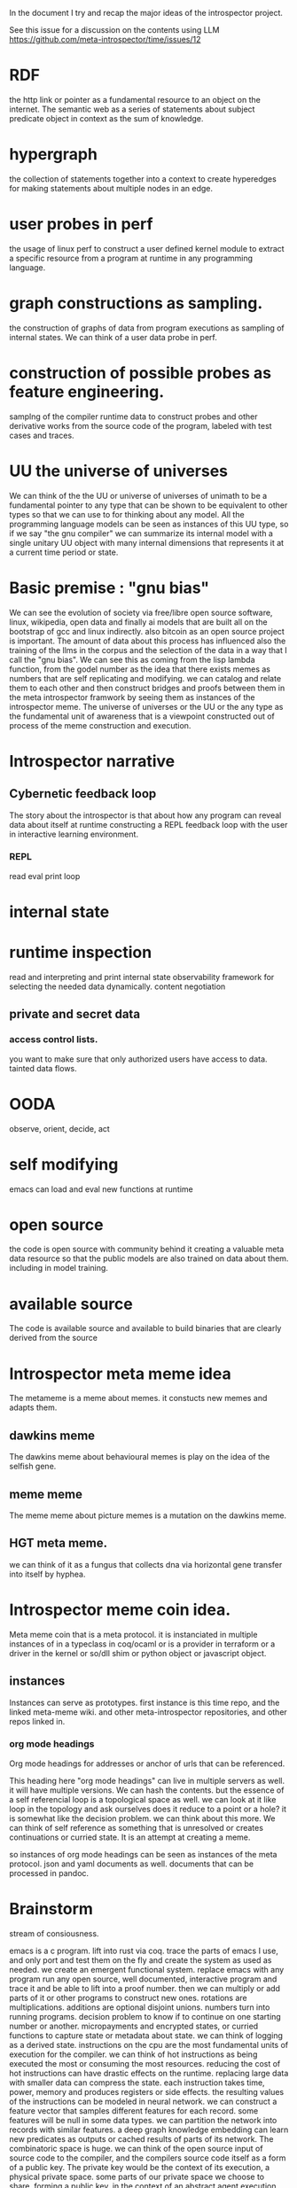 In the document I try and recap the major ideas of the introspector
project. 

See this issue for a discussion on the contents using LLM https://github.com/meta-introspector/time/issues/12

* RDF

the http link or pointer as a fundamental resource to an object on
the internet. The semantic web as a series of statements about subject predicate object in context
as the sum of knowledge.

* hypergraph

the collection of statements together into a context to create hyperedges
for making statements about multiple nodes in an edge.

* user probes in perf

the usage of linux perf to construct a
user defined kernel module to extract a specific resource from a program
at runtime in any programming language.

* graph constructions as sampling.

the construction of graphs of data from program executions as sampling
of internal states. We can think of a user data probe in perf.

* construction of possible probes as feature engineering.

samplng of the compiler runtime data to construct probes and other
derivative works from the source code of the program,
labeled with test cases and traces.

* UU the universe of universes

We can think of the the UU or universe of universes of unimath to
be a fundamental pointer to any type that can be shown to be equivalent to
other types so that we can use to for thinking about any model.
All the programming language models can be seen as instances of this UU type,
so if we say "the gnu compiler" we can summarize its internal model with a single unitary UU
object with many internal dimensions that represents it at a current time period
or state.

* Basic premise : "gnu bias"

We can see the evolution of society via free/libre open source software,
linux, wikipedia, open data and finally ai models that are built all
on the bootstrap of gcc and linux indirectly.
also bitcoin as an open source project is important.
The amount of data about this process has influenced also the training of the llms
in the corpus and the selection of the data in a way that I call the "gnu bias".
We can see this as coming from the lisp lambda function, from the godel number
as the idea that there exists memes as numbers that are self replicating and modifying.
we can catalog and relate them to each other and then construct bridges and proofs
between them in the meta introspector framwork by seeing them as instances of
the introspector meme.
The universe of universes or the UU or the any type
as the fundamental unit of awareness that is a viewpoint constructed
out of process of the meme construction and execution.

* Introspector narrative

** Cybernetic feedback loop
The story about the introspector is that about
how any program can reveal data about itself at runtime
constructing a REPL feedback loop with the user in
interactive learning environment.

*** REPL
read eval print loop

* internal state
* runtime inspection
read and interpreting and print internal state
observability framework for selecting the needed data dynamically.
content negotiation

** private and secret data
*** access control lists.
you want to make sure that only authorized users
have access to data.
tainted data flows.

* OODA

observe, orient, decide, act

* self modifying

emacs can load and eval new functions at runtime

* open source
the code is open source with community behind
it creating a valuable meta data resource so
that the public models are also trained on data about them.
including in model training.

* available source
The code is available source and available to build binaries that
are clearly derived from the source 

* Introspector meta meme idea

The metameme is a meme about memes.
it constucts new memes and adapts them.

** dawkins meme
The dawkins meme about behavioural memes is play on the idea of the selfish gene.

** meme meme
The meme meme about picture memes is a mutation on the dawkins meme.

** HGT meta meme.
we can think of it as a fungus that collects dna via horizontal
gene transfer into itself by hyphea.

* Introspector meme coin idea.
Meta meme coin that is a meta protocol.
it is instanciated in multiple instances of in a typeclass in coq/ocaml or
is a provider in terraform or a driver in the kernel or so/dll shim or python object
or javascript object.

** instances
Instances can serve as prototypes.
first instance is this time repo, and the linked meta-meme wiki.
and other meta-introspector repositories, and other repos
linked in. 

*** org mode headings

Org mode headings for addresses or anchor of urls that can be referenced.

This heading here "org mode headings" can live in multiple servers as well.
it will have multiple versions. We can hash the contents.
but the essence of a self referencial loop is a topological space as well.
we can look at it like loop in the topology and ask ourselves does it reduce
to a point or a hole? it is somewhat like the decision problem.
we can think about this more.
We can think of self reference as something that is unresolved or
creates continuations or curried state. It is an attempt at creating a meme.

so instances of org mode headings can be seen as instances of the meta protocol.
json and yaml documents as well. documents that can be processed in pandoc.

* Brainstorm
stream of consiousness.

emacs is a c program.
lift into rust via coq.
trace the parts of emacs I use, and only port and test them on the fly
and create the system as used as needed.
we create an emergent functional system.
replace emacs with any program
run any open source, well documented,
interactive program and trace it and be able to lift into a proof number.
then we can multiply or add parts of it or other programs to construct new ones.
rotations are multiplications. additions are optional disjoint unions.
numbers turn into running programs.
decision problem to know if to continue on one starting number or another.
micropayments and encrypted states, or curried functions to capture
state or metadata about state.
we can think of logging as a derived state.
instructions on the cpu are the most fundamental units of execution
for the compiler. we can think of hot instructions as being executed the most
or consuming the most resources.
reducing the cost of hot instructions can have drastic effects on the runtime.
replacing large data with smaller data can compress the state.
each instruction takes time, power, memory and produces registers or side effects.
the resulting values of the instructions can be modeled in
neural network. we can construct a feature vector that
samples different features for each record. some features will be null in some data types.
we can partition the network into records with similar features.
a deep graph knowledge embedding can learn new predicates as outputs or
cached results of parts of its network.
The combinatoric space is huge.
we can think of the open source input of source code to the compiler, and the
compilers source code itself as a form of a public key.
The private key would be the context of its execution, a physical private space.
some parts of our private space we choose to share, forming a public key.
in the context of an abstract agent execution system that we can model after
ssm, we deploy an agent to machines to form computational side effects.
these side effects might be files written to disk, processes executed,
clusters created. these can be thought about as custom terraform resources.
we can imagine an audited, acl permissioned, secure, p2p, containerized,
parameterized/configured, function as a part of a proof that runs inside of
terraform as a provider.
We can imagine llm workflows as being created by terraform resources.
consider the
ocaml, coq, c++, abi, rdf, graphql, grpc
protocol types as records we can sample and transform between apis.
we can consider micropayments for delivered or generated or found source code
to achive some goal, fix some bug.
There are zero knowledge proofs that form apis between systems to validate the work.
we can think of quoting prices for equivalent goods on the blockchain
with prices.
each service provider can be seen as having a multi address on
one or more networks.
the prices quoting mechanism works by
creating a spread across fungable resources.
we can think of servers as composed of curried functions
or states that are constructed by rotations of spinors or complex or arrays of real numbers or
just bit representations or quantizations of those as representations or maps
of data onto others as simple functions.
we can think of truth tables of functions as a way to explore all the parameters
of a certain space, and there are larger and larger spaces to explore.
we can show by induction that this space gets larger.
the private key of the owner of the hardware can be seen as starting
a network.

we construct proofs by composing calculations together that we can prove
to fulfil the need or create an equivalent or even dummy type.
we can think of a proxy or mirror type that is equivalent to another type
or can reflect it and represent it fully for the needs of the system.
this can be represented in bits in a compressed form.
we can think of names of services as the addresses of memory
of functions and data (static and dynamic memory) that is
accessible from the system.
each function becomes a number, each server as well, the composed number of the server plus function
has two parts, the public and private.
thus we can show equivalance between the memory address of some feature on
two servers even if they have different fundamental physical attributes or spinors.
in the gpu using augmented open source models.
we can find tune those models on what we learn.
new facts that we publish.
we cam imagine a project where people buy into the network with compute.
by connecting to ipfs nodes they can get copies of the files.
so then we will fine tune the models on the public dataset we
are creating. the public data are blocks you buy with gas to publish new knowledge into the system.
the models are updated with the knowledge base.
new knowledge is encorporated in and models are fine tuned.
the changes to the weights are associated with the public data as
well as with the model weights themselves.
micro transations pay for the model hosting, cpu and gpu usage, networking and infratructure costs.
each instruction of the binary is associated with a micro transaction,
we can think of the compiler writers code as "buying" instruction gas
for the user on the users hardware. so the user choosing the compiler is using gas to create
programs that use more gas.
we have a f(gas) -> f(f(gas)) relationship or similar.
the compiler -> program
compiler is a program that uses gas.
using gas to run the compiler produces a program that uses more gas.
writing a compiler to translate data.
running a translator of data.
capturing private data, sanitizing and publishing valuable data.
we can think of our process here as brainstorming.
relfecting over brainstorming as a creative process.
capturing of thoughts and turning them into commercial products.
thinking of apis and data types as commercial products.
they represent a form of contract for service.

service discovery becomes matching of numbers, also llms can be used and we can trace those executions as well
so service matching becomes type equivalence, becomes proof of HOTT in COQ unimath.
finding or refactoring of code.

start with guix bootstrap.
each resulting binary becomes a file on the blockchain or ipfs network.
construct larger services.
keep the private state and key secret in vault.
consider rotations of keys and quantum cryptography.
illumnating open source models and open source code traces as open dataset and model as valuable asset.

* emacs org mode as an instances
we can think of emacs and org mode as an example of a self documenting
self introspecting system. if we think of emacs as part of the gnu project and GNU/linux system
it becomes more apparent.
we can think of it as an instance of the introspector metameme coin.
it can spawn other coins.

* meta meme wiki

different articles in the meta meme wiki, or issues or discussions
can be seen instances of the meme. we can relate them to the metameme elements in
a matrix of points that define the metameme.
We can rewrite them with differrent llms and capture traces of the models
and relate them to each other. 

* image generations

different images generated with ai also form a body of the corpus.

* github projects

the diffrent github projects referenced, and also related ones, starred ones
and associated or referenced projects.

* other coins

Other coins will be related to the project and instances created to references them.
Holdings of those coins as wallets will be managed to provide resources.
service discovery is done by a market pricing and coin swap setup.

* supportable code

private error messages on servers can be collected as logs and instead of being shared
zero knowledge proofs can be constructed.
The errors can be fed to ai via the ZKP to reconstruct public test cases
to reproduce a given error, this can then be published into the knowledge base.
this forms a support base and instances of open support tickets can be
seen as the market demand.
experts can suggest diagnostics that are safe to collect which
results are then also encrypted.
people can be paid for expert work. best answers can be used for training new models
not only on the text but the resulting executable code.
artists can be paid for contributions to models.


